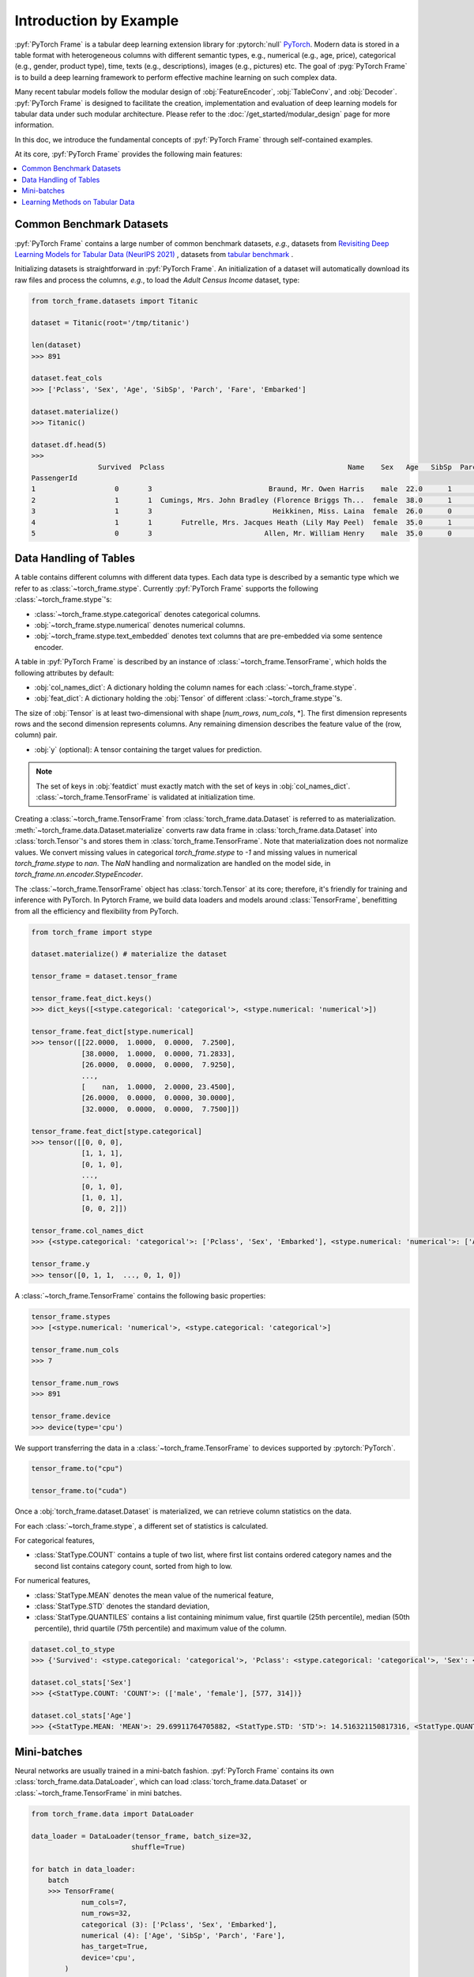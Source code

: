 Introduction by Example
=======================

:pyf:`PyTorch Frame` is a tabular deep learning extension library for :pytorch:`null` `PyTorch <https://pytorch.org>`_.
Modern data is stored in a table format with heterogeneous columns with different semantic types, e.g., numerical (e.g., age, price), categorical (e.g., gender, product type), time, texts (e.g., descriptions), images (e.g., pictures) etc.
The goal of :pyg:`PyTorch Frame` is to build a deep learning framework to perform effective machine learning on such complex data.

Many recent tabular models follow the modular design of :obj:`FeatureEncoder`, :obj:`TableConv`, and :obj:`Decoder`.
:pyf:`PyTorch Frame` is designed to facilitate the creation, implementation and evaluation of deep learning models for tabular data under such modular architecture.
Please refer to the :doc:`/get_started/modular_design` page for more information.

In this doc, we introduce the fundamental concepts of :pyf:`PyTorch Frame` through self-contained examples.

At its core, :pyf:`PyTorch Frame` provides the following main features:

.. contents::
    :local:

Common Benchmark Datasets
-------------------------
:pyf:`PyTorch Frame` contains a large number of common benchmark datasets, *e.g.*, datasets from
`Revisiting Deep Learning Models for Tabular Data (NeurIPS 2021) <https://github.com/yandex-research/tabular-dl-revisiting-models>`_
, datasets from `tabular benchmark <https://huggingface.co/datasets/inria-soda/tabular-benchmark>`_ .

Initializing datasets is straightforward in :pyf:`PyTorch Frame`.
An initialization of a dataset will automatically download its raw files and process the columns, *e.g*., to load the `Adult Census Income` dataset, type:

.. code-block:: python

    from torch_frame.datasets import Titanic

    dataset = Titanic(root='/tmp/titanic')

    len(dataset)
    >>> 891

    dataset.feat_cols
    >>> ['Pclass', 'Sex', 'Age', 'SibSp', 'Parch', 'Fare', 'Embarked']

    dataset.materialize()
    >>> Titanic()

    dataset.df.head(5)
    >>>
                    Survived  Pclass                                            Name    Sex   Age   SibSp  Parch            Ticket     Fare Cabin Embarked
    PassengerId
    1                   0       3                            Braund, Mr. Owen Harris    male  22.0      1      0         A/5 21171   7.2500   NaN        S
    2                   1       1  Cumings, Mrs. John Bradley (Florence Briggs Th...  female  38.0      1      0          PC 17599  71.2833   C85        C
    3                   1       3                             Heikkinen, Miss. Laina  female  26.0      0      0  STON/O2. 3101282   7.9250   NaN        S
    4                   1       1       Futrelle, Mrs. Jacques Heath (Lily May Peel)  female  35.0      1      0            113803  53.1000  C123        S
    5                   0       3                           Allen, Mr. William Henry    male  35.0      0      0            373450   8.0500   NaN        S


Data Handling of Tables
-----------------------
A table contains different columns with different data types. Each data type is described by a semantic type which we refer to as :class:`~torch_frame.stype`.
Currently :pyf:`PyTorch Frame` supports the following :class:`~torch_frame.stype`'s:

- :class:`~torch_frame.stype.categorical` denotes categorical columns.
- :obj:`~torch_frame.stype.numerical` denotes numerical columns.
- :obj:`~torch_frame.stype.text_embedded` denotes text columns that are pre-embedded via some sentence encoder.

A table in :pyf:`PyTorch Frame` is described by an instance of :class:`~torch_frame.TensorFrame`, which holds the following attributes by default:

- :obj:`col_names_dict`: A dictionary holding the column names for each :class:`~torch_frame.stype`.
- :obj:`feat_dict`: A dictionary holding the :obj:`Tensor` of different :class:`~torch_frame.stype`'s.

The size of :obj:`Tensor` is at least two-dimensional with shape [`num_rows`, `num_cols`, \*]. The first dimension represents rows and the second dimension represents columns.
Any remaining dimension describes the feature value of the (row, column) pair.

- :obj:`y` (optional): A tensor containing the target values for prediction.

.. note::
    The set of keys in :obj:`featdict` must exactly match with the set of keys in :obj:`col_names_dict`.
    :class:`~torch_frame.TensorFrame` is validated at initialization time.

Creating a :class:`~torch_frame.TensorFrame` from :class:`torch_frame.data.Dataset` is referred to as materialization.
:meth:`~torch_frame.data.Dataset.materialize` converts raw data frame in :class:`torch_frame.data.Dataset` into :class:`torch.Tensor`'s and stores them in :class:`torch_frame.TensorFrame`.
Note that materialization does not normalize values. We convert missing values in categorical `torch_frame.stype` to `-1` and missing values in numerical `torch_frame.stype` to `nan`.
The `NaN` handling and normalization are handled on the model side, in `torch_frame.nn.encoder.StypeEncoder`.

The :class:`~torch_frame.TensorFrame` object has :class:`torch.Tensor` at its core; therefore, it's friendly for training and inference with PyTorch. In Pytorch Frame, we build data loaders and models around :class:`TensorFrame`, benefitting from all the efficiency and flexibility from PyTorch.

.. code-block:: python

    from torch_frame import stype

    dataset.materialize() # materialize the dataset

    tensor_frame = dataset.tensor_frame

    tensor_frame.feat_dict.keys()
    >>> dict_keys([<stype.categorical: 'categorical'>, <stype.numerical: 'numerical'>])

    tensor_frame.feat_dict[stype.numerical]
    >>> tensor([[22.0000,  1.0000,  0.0000,  7.2500],
                [38.0000,  1.0000,  0.0000, 71.2833],
                [26.0000,  0.0000,  0.0000,  7.9250],
                ...,
                [    nan,  1.0000,  2.0000, 23.4500],
                [26.0000,  0.0000,  0.0000, 30.0000],
                [32.0000,  0.0000,  0.0000,  7.7500]])

    tensor_frame.feat_dict[stype.categorical]
    >>> tensor([[0, 0, 0],
                [1, 1, 1],
                [0, 1, 0],
                ...,
                [0, 1, 0],
                [1, 0, 1],
                [0, 0, 2]])

    tensor_frame.col_names_dict
    >>> {<stype.categorical: 'categorical'>: ['Pclass', 'Sex', 'Embarked'], <stype.numerical: 'numerical'>: ['Age', 'SibSp', 'Parch', 'Fare']}

    tensor_frame.y
    >>> tensor([0, 1, 1,  ..., 0, 1, 0])

A :class:`~torch_frame.TensorFrame` contains the following basic properties:

.. code-block:: python

    tensor_frame.stypes
    >>> [<stype.numerical: 'numerical'>, <stype.categorical: 'categorical'>]

    tensor_frame.num_cols
    >>> 7

    tensor_frame.num_rows
    >>> 891

    tensor_frame.device
    >>> device(type='cpu')


We support transferring the data in a :class:`~torch_frame.TensorFrame` to devices supported by :pytorch:`PyTorch`.

.. code-block:: python

    tensor_frame.to("cpu")

    tensor_frame.to("cuda")

Once a :obj:`torch_frame.dataset.Dataset` is materialized, we can retrieve column statistics on the data.

For each :class:`~torch_frame.stype`, a different set of statistics is calculated.

For categorical features,

- :class:`StatType.COUNT` contains a tuple of two list, where first list contains ordered category names and the second list contains category count, sorted from high to low.

For numerical features,

- :class:`StatType.MEAN` denotes the mean value of the numerical feature,
- :class:`StatType.STD` denotes the standard deviation,
- :class:`StatType.QUANTILES` contains a list containing minimum value, first quartile (25th percentile), median (50th percentile), thrid quartile (75th percentile) and maximum value of the column.

.. code-block:: python

    dataset.col_to_stype
    >>> {'Survived': <stype.categorical: 'categorical'>, 'Pclass': <stype.categorical: 'categorical'>, 'Sex': <stype.categorical: 'categorical'>, 'Age': <stype.numerical: 'numerical'>, 'SibSp': <stype.numerical: 'numerical'>, 'Parch': <stype.numerical: 'numerical'>, 'Fare': <stype.numerical: 'numerical'>, 'Embarked': <stype.categorical: 'categorical'>}

    dataset.col_stats['Sex']
    >>> {<StatType.COUNT: 'COUNT'>: (['male', 'female'], [577, 314])}

    dataset.col_stats['Age']
    >>> {<StatType.MEAN: 'MEAN'>: 29.69911764705882, <StatType.STD: 'STD'>: 14.516321150817316, <StatType.QUANTILES: 'QUANTILES'>: [0.42, 20.125, 28.0, 38.0, 80.0]}

Mini-batches
------------
Neural networks are usually trained in a mini-batch fashion. :pyf:`PyTorch Frame` contains its own :class:`torch_frame.data.DataLoader`, which can load :class:`torch_frame.data.Dataset` or :class:`~torch_frame.TensorFrame` in mini batches.

.. code-block:: python

    from torch_frame.data import DataLoader

    data_loader = DataLoader(tensor_frame, batch_size=32,
                            shuffle=True)

    for batch in data_loader:
        batch
        >>> TensorFrame(
                num_cols=7,
                num_rows=32,
                categorical (3): ['Pclass', 'Sex', 'Embarked'],
                numerical (4): ['Age', 'SibSp', 'Parch', 'Fare'],
                has_target=True,
                device='cpu',
            )

Learning Methods on Tabular Data
--------------------------------

After learning about data handling, datasets and loader in :pyf:`PyTorch Frame`, it’s time to implement our first model!

Now let’s implement a model called :obj:`ExampleTransformer`. It uses :class:`~torch_frame.nn.conv.TabTransformerConv` as its convolution layer.
Initializing a :class:`~torch_frame.nn.encoder.StypeWiseFeatureEncoder` requires :obj:`col_stats` and :obj:`col_names_dict`, we can directly get them as properties of any materialized dataset.

.. code-block:: python

    from typing import Any, Dict, List

    from torch import Tensor
    from torch.nn import Linear, Module, ModuleList

    import torch_frame
    from torch_frame import TensorFrame, stype
    from torch_frame.data.stats import StatType
    from torch_frame.nn.conv import TabTransformerConv
    from torch_frame.nn.encoder import (
        EmbeddingEncoder,
        LinearEncoder,
        StypeWiseFeatureEncoder,
    )


    class ExampleTransformer(Module):
        def __init__(
            self,
            channels: int,
            out_channels: int,
            num_layers: int,
            num_heads: int,
            col_stats: Dict[str, Dict[StatType, Any]],
            col_names_dict: Dict[torch_frame.stype, List[str]],
        ):
            super().__init__()
            self.encoder = StypeWiseFeatureEncoder(
                out_channels=channels,
                col_stats=col_stats,
                col_names_dict=col_names_dict,
                stype_encoder_dict={
                    stype.categorical: EmbeddingEncoder(),
                    stype.numerical: LinearEncoder()
                },
            )
            self.tab_transformer_convs = ModuleList([
                TabTransformerConv(
                    channels=channels,
                    num_heads=num_heads,
                ) for _ in range(num_layers)
            ])
            self.decoder = Linear(channels, out_channels)

        def forward(self, tf: TensorFrame) -> Tensor:
            x, _ = self.encoder(tf)
            for tab_transformer_conv in self.tab_transformer_convs:
                x = tab_transformer_conv(x)
            out = self.decoder(x.mean(dim=1))
            return out


In the example above, :class:`~torch_frame.nn.encoder.EmbeddingEncoder` is used to encode the categorical features and
:class:`~torch_frame.nn.encoder.LinearEncoder` is used to encode the numerical features.
The embeddings are then passed into layers of :class:`~torch_frame.nn.conv.TabTransformerConv`.
Then the outputs are concatenated and fed into a :obj:`torch.nn.Linear` decoder.

Let's create train-test split and create data loaders.

.. code-block:: python

    from torch_frame.datasets import Yandex
    from torch_frame.data import DataLoader

    dataset = Yandex(root='/tmp/adult', name='adult')
    dataset.materialize()
    dataset.shuffle()
    train_dataset, test_dataset = dataset[:0.8], dataset[0.80:]
    train_loader = DataLoader(train_dataset.tensor_frame, batch_size=128,
                            shuffle=True)
    test_loader = DataLoader(test_dataset.tensor_frame, batch_size=128,
                            shuffle=False)


Let’s train this model for 50 epochs:

.. code-block:: python

    import torch
    import torch.nn.functional as F

    device = torch.device('cuda' if torch.cuda.is_available() else 'cpu')
    model = ExampleTransformer(
        channels=32,
        out_channels=dataset.num_classes,
        num_layers=2,
        num_heads=8,
        col_stats=train_dataset.col_stats,
        col_names_dict=train_dataset.tensor_frame.col_names_dict,
    ).to(device)

    optimizer = torch.optim.Adam(model.parameters())

    for epoch in range(50):
        for tf in train_loader:
            tf = tf.to(device)
            pred = model(tf)
            loss = F.cross_entropy(pred, tf.y)
            optimizer.zero_grad()
            loss.backward()
            optimizer.step()

Finally, we can evaluate our model on the test split:

.. code-block:: python

    model.eval()
    correct = 0
    for tf in test_loader:
        tf = tf.to(device)
        pred = model(tf)
        pred_class = pred.argmax(dim=-1)
        correct += (tf.y == pred_class).sum()
    acc = int(correct) / len(test_dataset)
    print(f'Accuracy: {acc:.4f}')
    >>> Accuracy: 0.8447


This is all it takes to implement your first deep tabular network.
Happy hacking!
